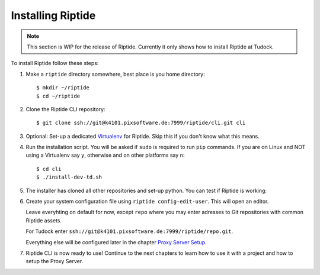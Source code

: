 Installing Riptide
------------------

.. note:: This section is WIP for the release of Riptide. Currently it only
         shows how to install Riptide at Tudock.

To install Riptide follow these steps:

1. Make a ``riptide`` directory somewhere, best place is you home directory::

     $ mkdir ~/riptide
     $ cd ~/riptide

2. Clone the Riptide CLI repository::

     $ git clone ssh://git@k4101.pixsoftware.de:7999/riptide/cli.git cli

3. Optional: Set-up a dedicated `Virtualenv <https://docs.python-guide.org/dev/virtualenvs/>`_
   for Riptide. Skip this if you don't know what this means.

4. Run the installation script. You will be asked if ``sudo`` is required to run ``pip`` commands.
   If you are on Linux and NOT using a Virtualenv say ``y``, otherwise and on other platforms say ``n``::

     $ cd cli
     $ ./install-dev-td.sh

5. The installer has cloned all other repositories and set-up python.
   You can test if Riptide is working:

   .. raw:: html

     <asciinema-player src="../_static/casts/test_riptide.cast" cols="80" rows="24"></asciinema-player>

6. Create your system configuration file using ``riptide config-edit-user``.
   This will open an editor.

   Leave everyhting on default for now, except ``repo`` where you may enter
   adresses to Git repositories with common Riptide assets.

   For Tudock enter ``ssh://git@k4101.pixsoftware.de:7999/riptide/repo.git``.

   Everything else will be configured later in the chapter `Proxy Server Setup <6_proxy>`_.

   .. raw:: html

     <asciinema-player src="../_static/casts/user_config.cast" cols="80" rows="24"></asciinema-player>

7. Riptide CLI is now ready to use! Continue to the next chapters to learn how
   to use it with a project and how to setup the Proxy Server.

.. raw:: html

  <script src="../_static/asciinema-player.js"></script>

